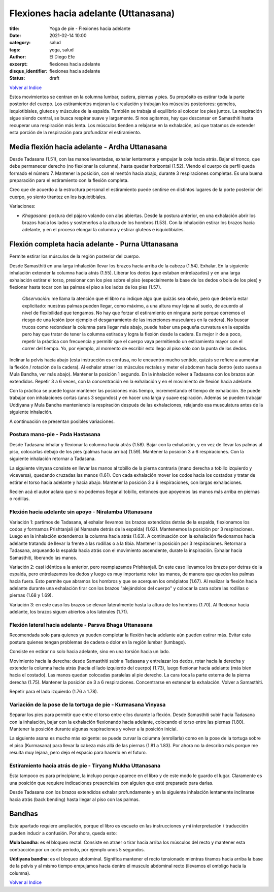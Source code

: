 Flexiones hacia adelante (Uttanasana)
~~~~~~~~~~~~~~~~~~~~~~~~~~~~~~~~~~~~~

:title: Yoga de pie - Flexiones hacia adelante
:date: 2021-02-14 10:00
:category: salud
:tags: yoga, salud
:author: El Diego Efe
:excerpt: flexiones hacia adelante
:disqus_identifier: flexiones hacia adelante
:status: draft

`Volver al Indice`_

Estos movimientos se centran en la columna lumbar, cadera, piernas y pies. Su
propósito es estirar toda la parte posterior del cuerpo. Los estiramientos
mejoran la circulación y trabajan los músculos posteriores: gemelos,
isquiotibiales, gluteos y músculos de la espalda. También se trabaja el
equilibrio al colocar los pies juntos. La respiración sigue siendo central, se
busca respirar suave y largamente. Si nos agitamos, hay que descansar en
Samasthiti hasta recuperar una respiración más lenta. Los músculos tienden a
relajarse en la exhalación, así que tratamos de extender esta porción de la
respiración para profundizar el estiramiento.

Media flexión hacia adelante - Ardha Uttanasana
-----------------------------------------------

Desde Tadasana (1.51), con las manos levantadas, exhalar lentamente y empujar la
cola hacia atrás. Bajar el tronco, que debe permanecer derecho (no flexionar la
columna), hasta quedar horizontal (1.52). Viendo el cuerpo de perfil queda
formado el número 7. Mantener la posición, con el mentón hacia abajo, durante 3
respiraciones completas. Es una buena preparación para el estiramiento con la
flexión completa.

Creo que de acuerdo a la estructura personal el estiramiento puede sentirse en
distintos lugares de la porte posterior del cuerpo, yo siento tirantez en los
isquiotibiales.

Variaciones:

+ *Khagasana*: postura del pájaro volando con alas abiertas. Desde la postura
  anterior, en una exhalación abrir los brazos hacia los lados y sostenerlos a
  la altura de los hombros (1.53). Con la inhalación estirar los brazos hacia
  adelante, y en el proceso elongar la columna y estirar gluteos e
  isquiotibiales.

Flexión completa hacia adelante - Purna Uttanasana
--------------------------------------------------

Permite estirar los músculos de la región posterior del cuerpo.

Desde Samasthiti en una larga inhalación llevar los brazos hacia arriba de la
cabeza (1.54). Exhalar. En la siguiente inhalación extender la columna hacia
atrás (1.55). Liberar los dedos (que estaban entrelazados) y en una larga
exhalación estirar el torso, presionar con los pies sobre el piso (especialmente
la base de los dedos o bola de los pies) y flexionar hasta tocar con las palmas
el piso a los lados de los pies (1.57).

  *Observación*: me llama la atención que el libro no indique algo que quizás
  sea obvio, pero que debería estar explicitado: nuestras palmas pueden llegar,
  como máximo, a una altura muy lejana al suelo, de acuerdo al nivel de
  flexibilidad que tengamos. No hay que forzar el estiramiento en ninguna parte
  porque corremos el riesgo de una lesión (por ejemplo el desgarramiento de las
  inserciones musculares en la cadera). No buscar trucos como redondear la
  columna para llegar más abajo, puede haber una pequeña curvatura en la espalda
  pero hay que tratar de tener la columna estirada y logra la flexión desde la
  cadera. Es mejor ir de a poco, repetir la práctica con frecuencia y permitir
  que el cuerpo vaya permitiendo un estiramiento mayor con el correr del tiempo.
  Yo, por ejemplo, al momento de escribir esto llego al piso sólo con la punta
  de los dedos.

Inclinar la pelvis hacia abajo (esta instrucción es confusa, no le encuentro
mucho sentido, quizás se refiere a aumentar la flexión / rotación de la cadera).
Al exhalar atraer los músculos rectales y meter el abdomen hacia dentro (esto
suena a Mula Bandha, ver más abajo). Mantener la posición 1 segundo. En la
inhalación volver a Tadasana con los brazos aún extendidos. Repetir 3 a 6 veces,
con la concentración en la exhalación y en el movimiento de flexión hacia
adelante.

Con la práctica se puede lograr mantener las posiciones más tiempo,
incrementando el tiempo de exhalación. Se puede trabajar con inhalaciones cortas
(unos 3 segundos) y en hacer una larga y suave espiración. Además se pueden
trabajar Uddiyana y Mula Bandha manteniendo la respiración después de las
exhalaciones, relajando esa musculatura antes de la siguiente inhalación.

A continuación se presentan posibles variaciones.

Postura mano-pie - Pada Hastasana
+++++++++++++++++++++++++++++++++

Desde Tadasana inhalar y flexionar la columna hacia atrás (1.58). Bajar con la
exhalación, y en vez de llevar las palmas al piso, colocarlas debajo de los pies
(palmas hacia arriba) (1.59). Mantener la posición 3 a 6 respiraciones. Con la
siguiente inhalación retornar a Tadasana.

La siguiente vinyasa consiste en llevar las manos al tobillo de la pierna
contraria (mano derecha a tobillo izquierdo y viceversa), quedando cruzadas las
manos (1.61). Con cada exhalación mover los codos hacia los costados y tratar de
estirar el torso hacia adelante y hacia abajo. Mantener la posición 3 a 6
respiraciones, con largas exhalaciones.

Recién acá el autor aclara que si no podemos llegar al tobillo, entonces que
apoyemos las manos más arriba en piernas o rodillas.

Flexión hacia adelante sin apoyo - Niralamba Uttanasana
+++++++++++++++++++++++++++++++++++++++++++++++++++++++

Variación 1: partimos de Tadasana, al exhalar llevamos los brazos extendidos
detrás de la espalda, flexionamos los codos y formamos Prishtanjali (el Namaste
detrás de la espalda) (1.62). Mantenemos la posición por 3 respiraciones. Luego
en la inhalación extendemos la columna hacia atrás (1.63). A continuación con la
exhalación flexionamos hacia adelante tratando de llevar la frente a las
rodillas o a la tibia. Mantener la posición por 3 respiraciones. Retornar a
Tadasana, arqueando la espalda hacia atrás con el movimiento ascendente, durate
la inspiración. Exhalar hacia Samasthiti, liberando las manos.

Variación 2: casi idéntica a la anterior, pero reemplazamos Prishtanjali. En
este caso llevamos los brazos por detras de la espalda, pero entrelazamos los
dedos y luego es muy importante rotar las manos, de manera que queden las palmas
hacia fuera. Esto permite que abramos los hombros y que se acerquen los
omóplatos (1.67). Al realizar la flexión hacia adelante durante una exhalación
tirar con los brazos "alejándolos del cuerpo" y colocar la cara sobre las
rodillas o piernas (1.68 y 1.69).

Variación 3: en este caso los brazos se elevan lateralmente hasta la altura de
los hombros (1.70). Al flexionar hacia adelante, los brazos siguen abiertos a los
laterales (1.71).


Flexión lateral hacia adelante - Parsva Bhaga Uttanasana
++++++++++++++++++++++++++++++++++++++++++++++++++++++++

Recomendada solo para quienes ya pueden completar la flexión hacia adelante aún
pueden estirar más. Evitar esta postura quienes tengan problemas de cadera o
dolor en la región lumbar (lumbago).

Consiste en estirar no solo hacia adelante, sino en una torsión hacia un lado.

Movimiento hacia la derecha: desde Samasthiti subir a Tadasana y entrelazar los
dedos, rotar hacia la derecha y extender la columna hacia atrás (hacia el lado
izquierdo del cuerpo) (1.73), luego flexionar hacia adelante (más bien hacia el
costado). Las manos quedan colocadas paralelas al pie derecho. La cara toca la
parte externa de la pierna derecha (1.75). Mantener la posición de 3 a 6
respiraciones. Concentrarse en extender la exhalación. Volver a Samasthiti.

Repetir para el lado izquierdo (1.76 a 1.78).

Variación de la pose de la tortuga de pie - Kurmasana Vinyasa
+++++++++++++++++++++++++++++++++++++++++++++++++++++++++++++

Separar los pies para permitir que entre el torso entre ellos durante la
flexión. Desde Samasthiti subir hacia Tadasana con la inhalación, bajar con la
exhalación flexionando hacia adelante, colocando el torso entre las piernas
(1.80). Mantener la posición durante algunas respiraciones y volver a la
posición inicial.

La siguiente asana es mucho más exigente: se puede curvar la columna
(enrollarla) como en la pose de la tortuga sobre el piso (Kurmasana) para llevar
la cabeza más allá de las piernas (1.81 a 1.83). Por ahora no la describo más
porque me resulta muy lejana, pero dejo el espacio para hacerlo en el futuro.

Estiramiento hacia atrás de pie - Tiryang Mukha Uttanasana
++++++++++++++++++++++++++++++++++++++++++++++++++++++++++

Esta tampoco es para principiane, la incluyo porque aparece en el libro y de
este modo le guardo el lugar. Claramente es una posición que requiere
indicaciones presenciales con alguien que esté preparado para darlas.

Desde Tadasana con los brazos extendidos exhalar profundamente y en la siguiente
inhalación lentamente inclinarse hacia atrás (back bending) hasta llegar al piso
con las palmas.

Bandhas
-------

Este apartado requiere ampliación, porque el libro es escueto en las
instrucciones y mi interpretación / traducción pueden inducir a confusión. Por
ahora, queda esto:

**Mula bandha**: es el bloqueo rectal. Consiste en atraer o tirar
hacia arriba los músculos del recto y mantener esta contracción por un corto
período, por ejemplo unos 5 segundos.

**Uddiyana bandha**: es el bloqueo abdominal. Significa mantener el recto
tensionado mientras tiramos hacia arriba la base de la pelvis y al mismo tiempo
empujamos hacia dentro el musculo abdominal recto (llevamos el ombligo hacia la
columna).

`Volver al Indice`_

.. _Volver al Indice: |filename|/2021-02-09-vinyasa-krama-indice.rst
